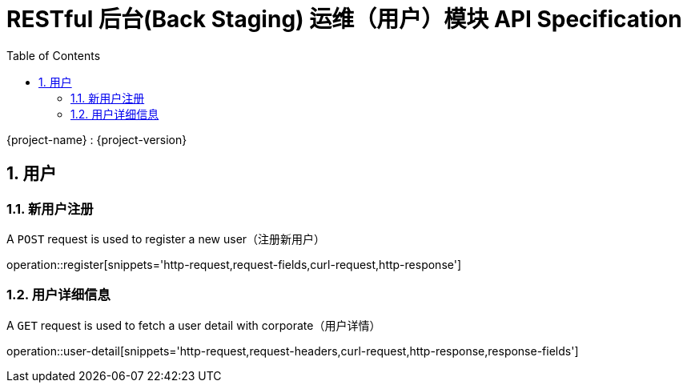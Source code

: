 = RESTful 后台(Back Staging) 运维（用户）模块 API Specification
:doctype: book
:source-highlighter: highlightjs
:toc: left
:toclevels: 2
:sectnums:
:sectnumlevels: 2

{project-name} : {project-version}

== 用户

=== 新用户注册

A `POST` request is used to register a new user（注册新用户）

operation::register[snippets='http-request,request-fields,curl-request,http-response']

=== 用户详细信息

A `GET` request is used to fetch a user detail with corporate（用户详情）

operation::user-detail[snippets='http-request,request-headers,curl-request,http-response,response-fields']

